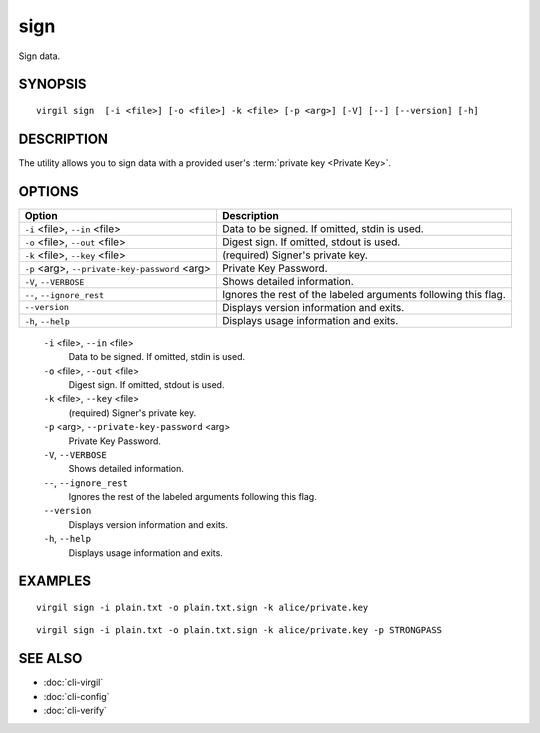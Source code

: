******
sign
******

Sign data.

========
SYNOPSIS
========
::

  virgil sign  [-i <file>] [-o <file>] -k <file> [-p <arg>] [-V] [--] [--version] [-h]

========
DESCRIPTION
========

The utility allows you to sign data with a provided user's :term:`private key <Private Key>`. 

========
OPTIONS
========

+----------------------------------+--------------------------------------------------+
| Option                           | Description                                      | 
+==================================+==================================================+
| ``-i`` <file>,                   | Data to be signed. If omitted, stdin is used.    |
| ``--in`` <file>                  |                                                  |
+----------------------------------+--------------------------------------------------+
| ``-o`` <file>,                   | Digest sign. If omitted, stdout is used.         |
| ``--out`` <file>                 |                                                  |
+----------------------------------+--------------------------------------------------+
| ``-k`` <file>,                   | (required)  Signer's private key.                |
| ``--key`` <file>                 |                                                  |
+----------------------------------+--------------------------------------------------+
| ``-p`` <arg>,                    | Private Key Password.                            |
| ``--private-key-password`` <arg> |                                                  |
+----------------------------------+--------------------------------------------------+
| ``-V``,                          | Shows detailed information.                      |
| ``--VERBOSE``                    |                                                  |
+----------------------------------+--------------------------------------------------+
| ``--``,                          | Ignores the rest of the labeled arguments        |
| ``--ignore_rest``                | following this flag.                             |
+----------------------------------+--------------------------------------------------+
| ``--version``                    | Displays version information and exits.          |
+----------------------------------+--------------------------------------------------+
| ``-h``,                          | Displays usage information and exits.            |
| ``--help``                       |                                                  |
+----------------------------------+--------------------------------------------------+

  ``-i`` <file>,  ``--in`` <file>
    Data to be signed. If omitted, stdin is used.

  ``-o`` <file>,  ``--out`` <file>
    Digest sign. If omitted, stdout is used.

  ``-k`` <file>,  ``--key`` <file>
    (required)  Signer's private key.

  ``-p`` <arg>,  ``--private-key-password`` <arg>
    Private Key Password.

  ``-V``,  ``--VERBOSE``
    Shows detailed information.

  ``--``,  ``--ignore_rest``
    Ignores the rest of the labeled arguments following this flag.

  ``--version``
    Displays version information and exits.

  ``-h``, ``--help``
    Displays usage information and exits.

========
EXAMPLES
========
::

        virgil sign -i plain.txt -o plain.txt.sign -k alice/private.key
::

        virgil sign -i plain.txt -o plain.txt.sign -k alice/private.key -p STRONGPASS

========
SEE ALSO
========

* :doc:`cli-virgil`
* :doc:`cli-config`
* :doc:`cli-verify`
